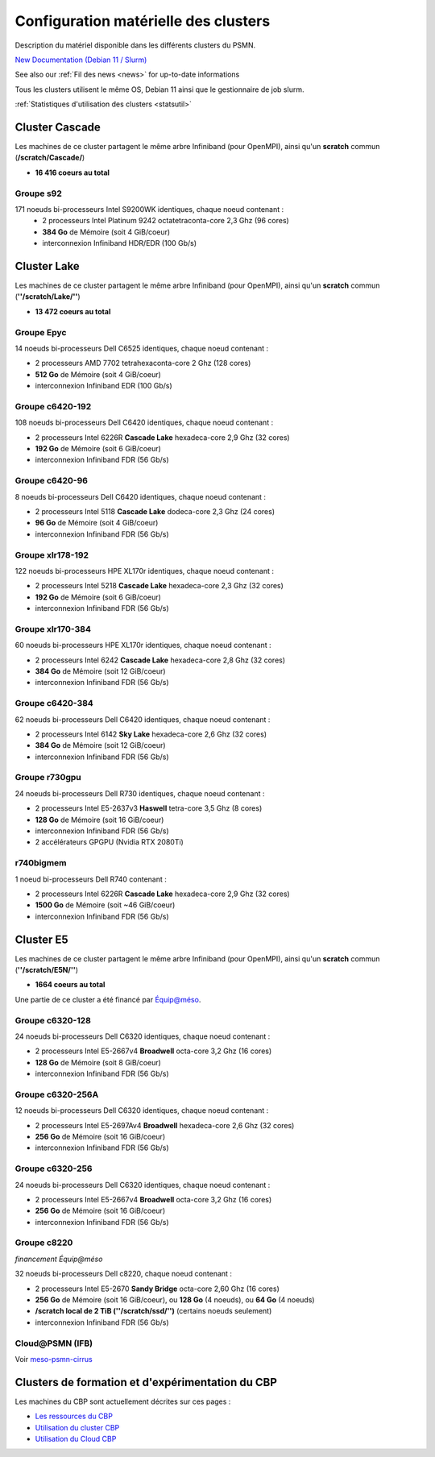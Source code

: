 .. _confmat:

Configuration matérielle des clusters
=====================================

Description du matériel disponible dans les différents clusters du PSMN. 

.. container:: note note-imp

`New Documentation (Debian 11 / Slurm) <http://www.ens-lyon.fr/PSMN/Documentation/>`_

See also our :ref:`Fil des news <news>` for up-to-date informations

Tous les clusters utilisent le même OS, Debian 11 ainsi que le gestionnaire de job slurm.

:ref:`Statistiques d'utilisation des clusters <statsutil>` 

Cluster Cascade
---------------

Les machines de ce cluster partagent le même arbre Infiniband (pour OpenMPI), ainsi qu'un **scratch** commun (**/scratch/Cascade/**)

* **16 416 coeurs au total**

Groupe s92
~~~~~~~~~~

171 noeuds bi-processeurs Intel S9200WK identiques, chaque noeud contenant : 
  * 2 processeurs Intel Platinum 9242 octatetraconta-core 2,3 Ghz (96 cores)
  * **384 Go** de Mémoire (soit 4 GiB/coeur)
  * interconnexion Infiniband HDR/EDR (100 Gb/s)

Cluster Lake
------------

Les machines de ce cluster partagent le même arbre Infiniband (pour OpenMPI), ainsi qu'un **scratch** commun (**''/scratch/Lake/''**)

* **13 472 coeurs au total**

Groupe Epyc
~~~~~~~~~~~

14 noeuds bi-processeurs Dell C6525 identiques, chaque noeud contenant : 

* 2 processeurs AMD 7702 tetrahexaconta-core 2 Ghz (128 cores)
* **512 Go** de Mémoire (soit 4 GiB/coeur)
* interconnexion Infiniband EDR (100 Gb/s)

Groupe c6420-192
~~~~~~~~~~~~~~~~

108 noeuds bi-processeurs Dell C6420 identiques, chaque noeud contenant : 

* 2 processeurs Intel 6226R **Cascade Lake** hexadeca-core 2,9 Ghz (32 cores)
* **192 Go** de Mémoire (soit 6 GiB/coeur)
* interconnexion Infiniband FDR (56 Gb/s)

Groupe c6420-96
~~~~~~~~~~~~~~~

8 noeuds bi-processeurs Dell C6420 identiques, chaque noeud contenant : 

* 2 processeurs Intel 5118 **Cascade Lake** dodeca-core 2,3 Ghz (24 cores)
* **96 Go** de Mémoire (soit 4 GiB/coeur)
* interconnexion Infiniband FDR (56 Gb/s)

Groupe xlr178-192
~~~~~~~~~~~~~~~~~

122 noeuds bi-processeurs HPE XL170r identiques, chaque noeud contenant : 

* 2 processeurs Intel 5218 **Cascade Lake** hexadeca-core 2,3 Ghz (32 cores)
* **192 Go** de Mémoire (soit 6 GiB/coeur)
* interconnexion Infiniband FDR (56 Gb/s)

Groupe xlr170-384
~~~~~~~~~~~~~~~~~

60 noeuds bi-processeurs HPE XL170r identiques, chaque noeud contenant : 

* 2 processeurs Intel 6242 **Cascade Lake** hexadeca-core 2,8 Ghz (32 cores)
* **384 Go** de Mémoire (soit 12 GiB/coeur)
* interconnexion Infiniband FDR (56 Gb/s)

Groupe c6420-384
~~~~~~~~~~~~~~~~

62 noeuds bi-processeurs Dell C6420 identiques, chaque noeud contenant : 

* 2 processeurs Intel 6142 **Sky Lake** hexadeca-core 2,6 Ghz (32 cores)
* **384 Go** de Mémoire (soit 12 GiB/coeur)
* interconnexion Infiniband FDR (56 Gb/s)

Groupe r730gpu
~~~~~~~~~~~~~~

24 noeuds bi-processeurs Dell R730 identiques, chaque noeud contenant : 

* 2 processeurs Intel E5-2637v3 **Haswell** tetra-core 3,5 Ghz (8 cores)
* **128 Go** de Mémoire (soit 16 GiB/coeur)
* interconnexion Infiniband FDR (56 Gb/s)
* 2 accélérateurs GPGPU (Nvidia RTX 2080Ti)

r740bigmem
~~~~~~~~~~

1 noeud bi-processeurs Dell R740 contenant :

* 2 processeurs Intel 6226R **Cascade Lake** hexadeca-core 2,9 Ghz (32 cores)
* **1500 Go** de Mémoire (soit ~46 GiB/coeur)
* interconnexion Infiniband FDR (56 Gb/s)

Cluster E5
----------

Les machines de ce cluster partagent le même arbre Infiniband (pour OpenMPI), ainsi qu'un **scratch** commun (**''/scratch/E5N/''**)

* **1664 coeurs au total**

Une partie de ce cluster a été financé par `Équip@méso <http://www.genci.fr/fr/content/equipmeso>`_.

Groupe c6320-128
~~~~~~~~~~~~~~~~

24 noeuds bi-processeurs Dell C6320 identiques, chaque noeud contenant : 

* 2 processeurs Intel E5-2667v4 **Broadwell** octa-core 3,2 Ghz (16 cores)
* **128 Go** de Mémoire (soit 8 GiB/coeur)
* interconnexion Infiniband FDR (56 Gb/s)

Groupe c6320-256A
~~~~~~~~~~~~~~~~~

12 noeuds bi-processeurs Dell C6320 identiques, chaque noeud contenant : 

* 2 processeurs Intel E5-2697Av4 **Broadwell** hexadeca-core 2,6 Ghz (32 cores)
* **256 Go** de Mémoire (soit 16 GiB/coeur)
* interconnexion Infiniband FDR (56 Gb/s)

Groupe c6320-256
~~~~~~~~~~~~~~~~

24 noeuds bi-processeurs Dell C6320 identiques, chaque noeud contenant : 

* 2 processeurs Intel E5-2667v4 **Broadwell** octa-core 3,2 Ghz (16 cores)
* **256 Go** de Mémoire (soit 16 GiB/coeur)
* interconnexion Infiniband FDR (56 Gb/s)

Groupe c8220
~~~~~~~~~~~~

*financement Équip@méso*

32 noeuds bi-processeurs Dell c8220, chaque noeud contenant :

* 2 processeurs Intel E5-2670 **Sandy Bridge** octa-core 2,60 Ghz (16 cores)
* **256 Go** de Mémoire (soit 16 GiB/coeur), ou **128 Go** (4 noeuds), ou **64 Go** (4 noeuds)
* **/scratch local de 2 TiB (''/scratch/ssd/'')** (certains noeuds seulement)
* interconnexion Infiniband FDR (56 Gb/s)

Cloud\@PSMN (IFB)
~~~~~~~~~~~~~~~~

Voir `meso-psmn-cirrus <https://biosphere.france-bioinformatique.fr/cloud/system_status/14/>`_

Clusters de formation et d'expérimentation du CBP
-------------------------------------------------

Les machines du CBP sont actuellement décrites sur ces pages :

* `Les ressources du CBP <http://www.cbp.ens-lyon.fr/doku.php?id=ressources:ressources>`_
* `Utilisation du cluster CBP <http://www.cbp.ens-lyon.fr/python/forms/ClusterCBP>`_
* `Utilisation du Cloud CBP <http://www.cbp.ens-lyon.fr/python/forms/CloudCBP>`_